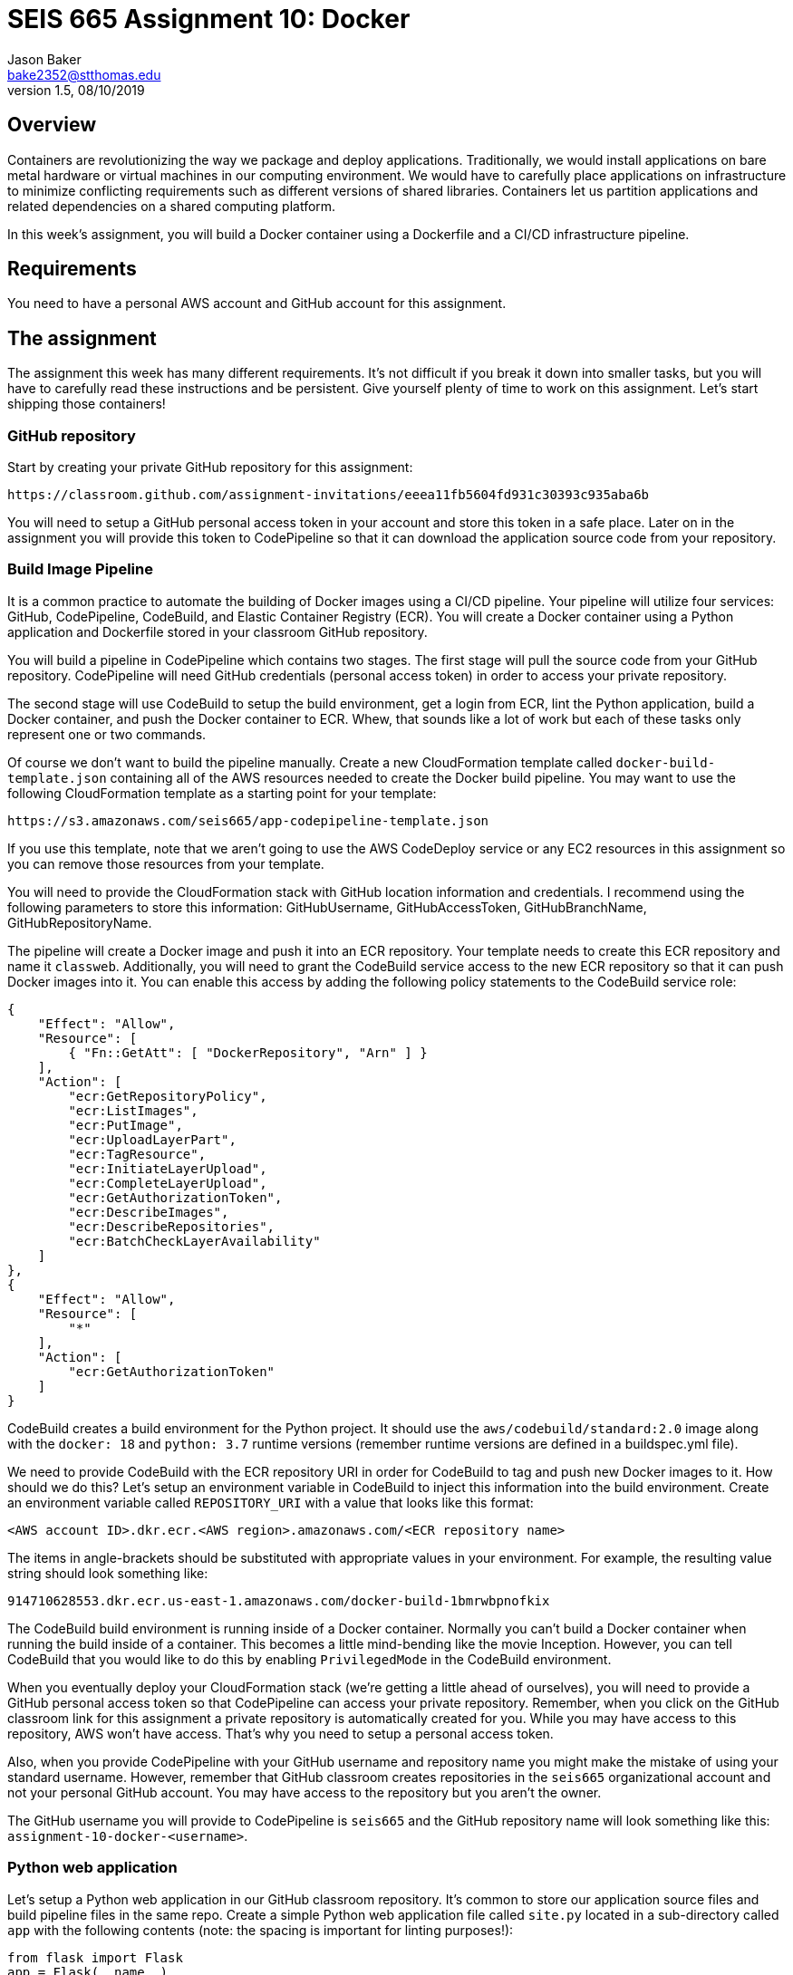 :doctype: article
:blank: pass:[ +]

:sectnums!:

= SEIS 665 Assignment 10: Docker
Jason Baker <bake2352@stthomas.edu>
1.5, 08/10/2019

== Overview
Containers are revolutionizing the way we package and deploy applications. Traditionally, we would install applications on bare metal hardware or virtual machines in our computing environment. We would have to carefully place applications on infrastructure to minimize conflicting requirements such as different versions of shared libraries. Containers let us partition applications and related dependencies on a shared computing platform.

In this week's assignment, you will build a Docker container using a Dockerfile and a CI/CD infrastructure pipeline.

== Requirements

You need to have a personal AWS account and GitHub account for this assignment.

== The assignment

The assignment this week has many different requirements. It's not difficult if you break it down into smaller tasks, but you will have to carefully read these instructions and be persistent. Give yourself plenty of time to work on this assignment. Let's start shipping those containers!

=== GitHub repository

Start by creating your private GitHub repository for this assignment:

  https://classroom.github.com/assignment-invitations/eeea11fb5604fd931c30393c935aba6b

You will need to setup a GitHub personal access token in your account and store this token in a safe place. Later on in the assignment you will provide this token to CodePipeline so that it can download the application source code from your repository.

=== Build Image Pipeline

It is a common practice to automate the building of Docker images using a CI/CD pipeline. 
Your pipeline will utilize four services: GitHub, CodePipeline, CodeBuild, and Elastic Container Registry (ECR). You will create a Docker container using a Python application and Dockerfile stored in your classroom GitHub repository. 

You will build a pipeline in CodePipeline which contains two stages. The first stage will pull the source code from your GitHub repository. CodePipeline will need GitHub credentials (personal access token) in order to access your private repository.

The second stage will use CodeBuild to setup the build environment, get a login from ECR, lint the Python application, build a Docker container, and push the Docker container to ECR. Whew, that sounds like a lot of work but each of these tasks only represent one or two commands. 

Of course we don't want to build the pipeline manually. Create a new CloudFormation template called `docker-build-template.json` containing all of the AWS resources needed to create the Docker build pipeline. You may want to use the following CloudFormation template as a starting point for your template:

  https://s3.amazonaws.com/seis665/app-codepipeline-template.json

If you use this template, note that we aren't going to use the AWS CodeDeploy service or any EC2 resources in this assignment so you can remove those resources from your template. 

You will need to provide the CloudFormation stack with GitHub location information and credentials. I recommend using the following parameters to store this information: GitHubUsername, GitHubAccessToken, GitHubBranchName, GitHubRepositoryName.

The pipeline will create a Docker image and push it into an ECR repository. Your template needs to create this ECR repository and name it `classweb`. Additionally, you will need to grant the CodeBuild service access to the new ECR repository so that it can push Docker images into it. You can enable this access by adding the following policy statements to the CodeBuild service role:

  {
      "Effect": "Allow",
      "Resource": [
          { "Fn::GetAtt": [ "DockerRepository", "Arn" ] }
      ],
      "Action": [
          "ecr:GetRepositoryPolicy",
          "ecr:ListImages",
          "ecr:PutImage",
          "ecr:UploadLayerPart",
          "ecr:TagResource",
          "ecr:InitiateLayerUpload",
          "ecr:CompleteLayerUpload",
          "ecr:GetAuthorizationToken",
          "ecr:DescribeImages",
          "ecr:DescribeRepositories",
          "ecr:BatchCheckLayerAvailability"
      ]
  },
  {
      "Effect": "Allow",
      "Resource": [
          "*"
      ],
      "Action": [
          "ecr:GetAuthorizationToken"
      ]
  }

CodeBuild creates a build environment for the Python project. It should use the `aws/codebuild/standard:2.0` image along with the `docker: 18` and `python: 3.7` runtime versions (remember runtime versions are defined in a buildspec.yml file).

We need to provide CodeBuild with the ECR repository URI in order for CodeBuild to tag and push new Docker images to it. How should we do this? Let's setup an environment variable in CodeBuild to inject this information into the build environment. Create an environment variable called `REPOSITORY_URI` with a value that looks like this format:

  <AWS account ID>.dkr.ecr.<AWS region>.amazonaws.com/<ECR repository name>

The items in angle-brackets should be substituted with appropriate values in your environment. For example, the resulting value string should look something like:

  914710628553.dkr.ecr.us-east-1.amazonaws.com/docker-build-1bmrwbpnofkix

The CodeBuild build environment is running inside of a Docker container. Normally you can't build a Docker container when running the build inside of a container. This becomes a little mind-bending like the movie Inception. However, you can tell CodeBuild that you would like to do this by enabling `PrivilegedMode` in the CodeBuild environment.

When you eventually deploy your CloudFormation stack (we're getting a little ahead of ourselves), you will need to provide a GitHub personal access token so that CodePipeline can access your private repository. Remember, when you click on the GitHub classroom link for this assignment a private repository is automatically created for you. While you may have access to this repository, AWS won't have access. That's why you need to setup a personal access token.

Also, when you provide CodePipeline with your GitHub username and repository name you might make the mistake of using your standard username. However, remember that GitHub classroom creates repositories in the `seis665` organizational account and not your personal GitHub account. You may have access to the repository but you aren't the owner.

The GitHub username you will provide to CodePipeline is `seis665` and the GitHub repository name will look something like this: `assignment-10-docker-<username>`.


=== Python web application

Let's setup a Python web application in our GitHub classroom repository. It's common to store our application source files and build pipeline files in the same repo. Create a simple Python web application file called `site.py` located in a sub-directory called `app` with the following contents (note: the spacing is important for linting purposes!):

----
from flask import Flask
app = Flask(__name__)


@app.route('/')
def root_page():
    return '<html><body><b>Working with containers is super fun!</b></body></html>'


if __name__ == '__main__':
    app.run(debug=True, host='0.0.0.0', port=8080)
----

Create a Python requirements file called `requirements.txt` in the same directory as the `site.py` file with the following contents:

  Flask==1.1.2
  flake8==3.7.8

=== Build stages

The CodeBuild build stages are defined by a `buildspec.yml` file placed at the root directory of your repository. You can create this file from scratch or you can start with an existing file and edit it. For example, you can take a look at the `buildspec.yml` file from a repository used in our lecture:

  https://github.com/seis665/python-project


The build process should have 4 phases: install, pre_build, build, and post_build. The required environment runtimes are configured in the install phase. This automatically installs the basic runtime dependencies needed during the build process.

Let's look at the requirements for each of the additional phases.

=== The pre_build phase

The pre_build phase should perform the following tasks:

  * Install the python application dependencies:
    `pip install -r app/requirements.txt`

  * Retrieve a login token for ECR. The Docker engine needs to have an access credential in order to push a new image into ECR -- which is basically a private Docker repository associated with your account. Use the following command to retrieve a login token:
  `$(aws ecr get-login --region $AWS_DEFAULT_REGION --no-include-email)`

  * Lint the Python script files in your repository using the flake8 linter. Remember that a linter performs static code analysis to validate the syntax and formatting of your code. It's really useful for quickly identifying common code errors and ensuring consistent coding standards across a team. Here is the command you should use to lint the application:
  `flake8 app/*.py`

If you encounter a linting error, fix the error in the `site.py` script file and attempt to run the pipeline again. 

=== The build phase

The build phase will use a Dockerfile and build command to create a new container image called `<ECR repository URI>` with a `latest` tag -- where the angle brackets are replaced with your actual ECR repository URI. The ECR respository URI is passed into the build environment using an environment variable named `REPOSITORY_URI`. Remember how we set that up in the CloudFormation template? You can use that environment variable in the build command to tag the image properly.

Now in the real world we probably would give every image we build a unique tag -- like a sematic version number or a datestamp. We'll just take the easy route here and use the latest tag.

You will need to create a Dockerfile in your repository to define the Docker image build. Here are the configuration requirements for the Docker image:

  * The new image must be based off the `ubuntu` image using the `xenial` version.
  * Set the maintainer of the image to your name and email address.
  * The image should expose port 8080.
  * Update the package repositories using `apt-get update`
  * Install the following software packages inside the container: `python-pip` and `python-dev` (remember this is an Ubuntu image so we use `apt-get` to install packages, not `yum`)
  * Copy the `site.py` and `requirements.txt` files into the `/app` directory in the container.
  * From the `/app` directory in the container, run the following pip command: `pip install -r requirements.txt`
  * When a container is created, Docker *must always* run the command `python`. Additionally, the container will use `site.py` as a default optional argument to the `python` command.

=== The post_build Stage

The post_build stage should push the new Docker image into ECR using the `docker push` command.


=== Testing your image

Congratulations! If you've gotten this far that means you were able to successfully publish a Docker image to ECR. How do you know if that image actually works properly? You can test it in a couple different ways.

If you have the Docker engine installed on your local Windows or Mac workstation, you could pull down the image from ECR and use it to run a container locally. The container is listening on port 8080 so you would need to open up a web browser and browse to `localhost:8080`. You should see a response from the web application if the container is working properly.

Note that in order to pull down the image you will need to log into ECR first using the AWS CLI (which also means you must have access keys configured on your machine):

  aws ecr get-login --region us-east-1 --no-include-email

You could also launch an EC2 instance with the Docker engine installed on it, like the instance we used in class when learning Docker:

  https://s3.amazonaws.com/seis665/docker-single-server.json

Note that this instance doesn't have access to ECR in order to pull down the Docker image. You would need to modify the instance profile of the EC2 instance in order to allow ECR access using something like the `arn:aws:iam::aws:policy/AmazonEC2ContainerRegistryReadOnly` policy.


=== Check your work

Here is what the contents of your git repository should look like before final submission:

====
&#x2523; Dockerfile +
&#x2523; buildspec.yml +
&#x2523; docker-build-template.json +
&#x2517; /app +
&nbsp;&nbsp;&nbsp;&#x2523; site.py +
&nbsp;&nbsp;&nbsp;&#x2523; requirements.txt +

====


=== Terminate application environment

The last step in the assignment is to terminate your CloudFormation stack on AWS.

== Submitting your assignment
I will review your published work on GitHub after the homework due date.
